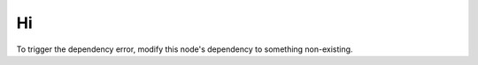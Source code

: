 Hi
==

To trigger the dependency error, modify this node's dependency to
something non-existing.

.. ot-topic:: opentraining.tests.dependency_error.hi
   :dependencies: opentraining.tests.dependency_error.lo

